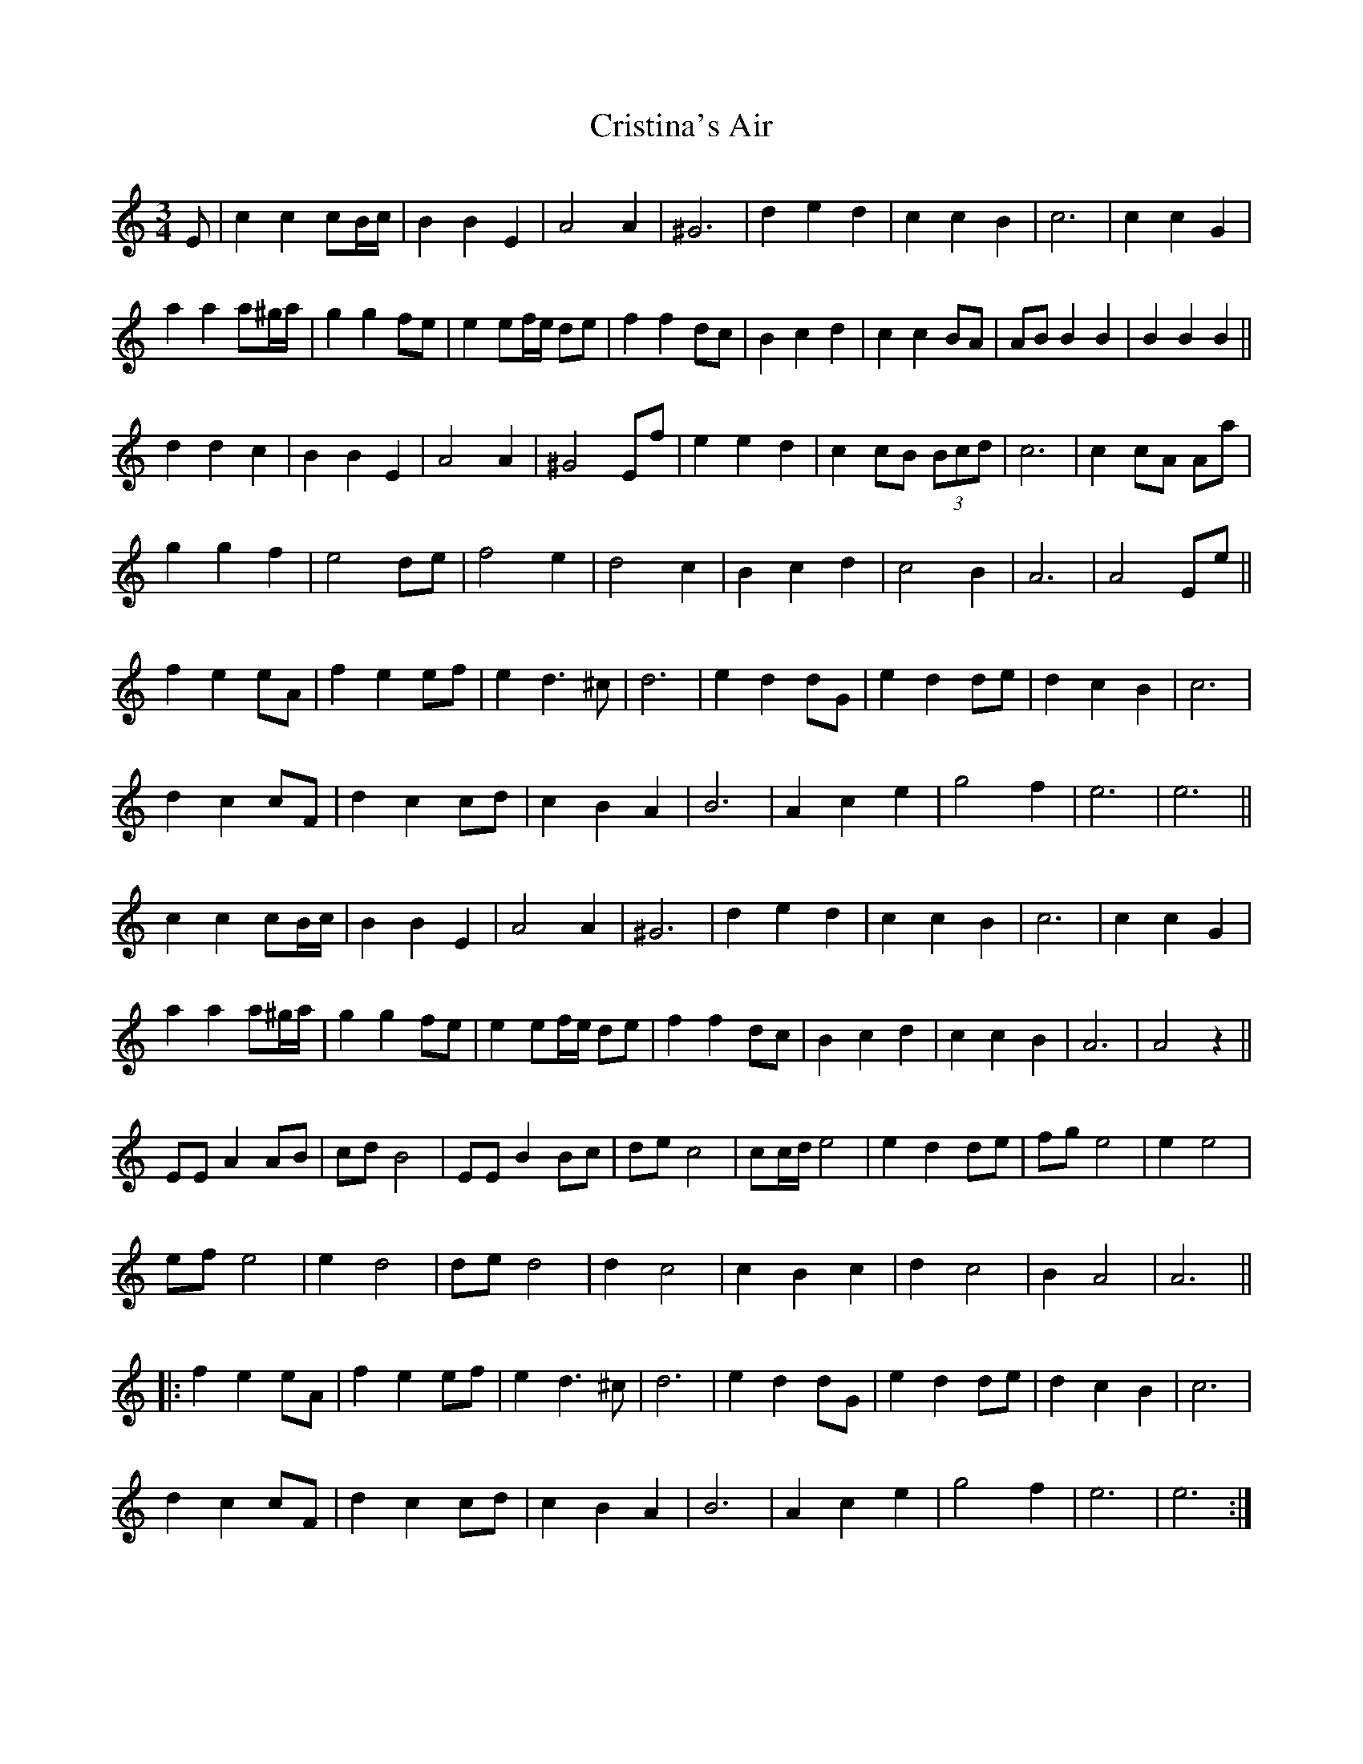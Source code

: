 X: 8561
T: Cristina's Air
R: mazurka
M: 3/4
K: Aminor
E|c2 c2 cB/c/|B2 B2 E2|A4 A2|^G6|d2 e2 d2|c2 c2 B2|c6|c2 c2 G2|
a2 a2 a^g/a/|g2 g2 fe|e2 ef/e/ de|f2 f2 dc|B2 c2 d2|c2 c2 BA|AB B2 B2|B2 B2 B2||
d2 d2 c2|B2 B2 E2|A4 A2|^G4 Ef|e2 e2 d2|c2 cB (3Bcd|c6|c2 cA Aa|
g2 g2 f2|e4 de|f4 e2|d4 c2|B2 c2 d2|c4 B2|A6|A4 Ee||
f2 e2 eA|f2 e2 ef|e2 d3^c|d6|e2 d2 dG|e2 d2 de|d2 c2 B2|c6|
d2 c2 cF|d2 c2 cd|c2 B2 A2|B6|A2 c2 e2|g4 f2|e6|e6||
c2 c2 cB/c/|B2 B2 E2|A4 A2|^G6|d2 e2 d2|c2 c2 B2|c6|c2 c2 G2|
a2 a2 a^g/a/|g2 g2 fe|e2 ef/e/ de|f2 f2 dc|B2 c2 d2|c2 c2 B2|A6|A4z2||
EE A2 AB|cd B4|EE B2 Bc|de c4|cc/d/ e4|e2 d2 de|fg e4|e2 e4|
ef e4|e2 d4|de d4|d2 c4|c2 B2 c2|d2 c4|B2 A4|A6||
|:f2 e2 eA|f2 e2 ef|e2 d3^c|d6|e2 d2 dG|e2 d2 de|d2 c2 B2|c6|
d2 c2 cF|d2 c2 cd|c2 B2 A2|B6|A2 c2 e2|g4 f2|e6|e6:|

